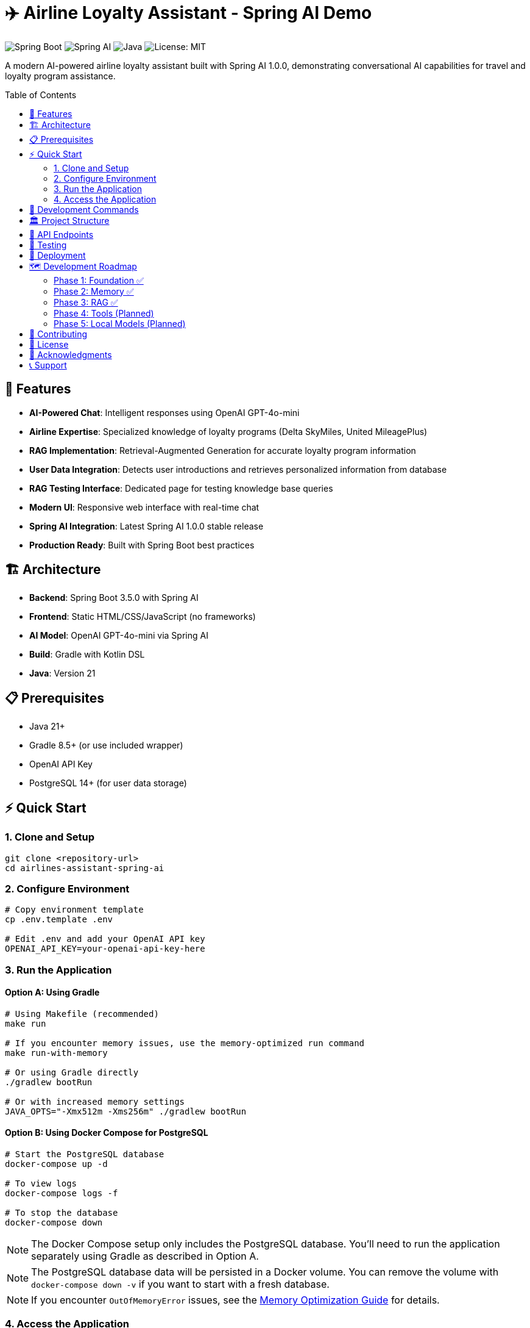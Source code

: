 = ✈️ Airline Loyalty Assistant - Spring AI Demo
:toc: auto
:toc-placement: preamble
:icons: font
:source-highlighter: highlight.js

image:https://img.shields.io/badge/Spring%20Boot-3.5.0-brightgreen.svg[Spring Boot]
image:https://img.shields.io/badge/Spring%20AI-1.0.0-blue.svg[Spring AI]
image:https://img.shields.io/badge/Java-21-orange.svg[Java]
image:https://img.shields.io/badge/License-MIT-yellow.svg[License: MIT]

A modern AI-powered airline loyalty assistant built with Spring AI 1.0.0, demonstrating conversational AI capabilities for travel and loyalty program assistance.

== 🚀 Features

* **AI-Powered Chat**: Intelligent responses using OpenAI GPT-4o-mini
* **Airline Expertise**: Specialized knowledge of loyalty programs (Delta SkyMiles, United MileagePlus)
* **RAG Implementation**: Retrieval-Augmented Generation for accurate loyalty program information
* **User Data Integration**: Detects user introductions and retrieves personalized information from database
* **RAG Testing Interface**: Dedicated page for testing knowledge base queries
* **Modern UI**: Responsive web interface with real-time chat
* **Spring AI Integration**: Latest Spring AI 1.0.0 stable release
* **Production Ready**: Built with Spring Boot best practices

== 🏗️ Architecture

* **Backend**: Spring Boot 3.5.0 with Spring AI
* **Frontend**: Static HTML/CSS/JavaScript (no frameworks)
* **AI Model**: OpenAI GPT-4o-mini via Spring AI
* **Build**: Gradle with Kotlin DSL
* **Java**: Version 21

== 📋 Prerequisites

* Java 21+
* Gradle 8.5+ (or use included wrapper)
* OpenAI API Key
* PostgreSQL 14+ (for user data storage)

== ⚡ Quick Start

=== 1. Clone and Setup

[source,bash]
----
git clone <repository-url>
cd airlines-assistant-spring-ai
----

=== 2. Configure Environment

[source,bash]
----
# Copy environment template
cp .env.template .env

# Edit .env and add your OpenAI API key
OPENAI_API_KEY=your-openai-api-key-here
----

=== 3. Run the Application

==== Option A: Using Gradle

[source,bash]
----
# Using Makefile (recommended)
make run

# If you encounter memory issues, use the memory-optimized run command
make run-with-memory

# Or using Gradle directly
./gradlew bootRun

# Or with increased memory settings
JAVA_OPTS="-Xmx512m -Xms256m" ./gradlew bootRun
----

==== Option B: Using Docker Compose for PostgreSQL

[source,bash]
----
# Start the PostgreSQL database
docker-compose up -d

# To view logs
docker-compose logs -f

# To stop the database
docker-compose down
----

NOTE: The Docker Compose setup only includes the PostgreSQL database. You'll need to run the application separately using Gradle as described in Option A.

NOTE: The PostgreSQL database data will be persisted in a Docker volume. You can remove the volume with `docker-compose down -v` if you want to start with a fresh database.

NOTE: If you encounter `OutOfMemoryError` issues, see the link:docs/memory-optimization.md[Memory Optimization Guide] for details.

=== 4. Access the Application

Open your browser and navigate to: http://localhost:9080

==== Main Chat Interface
The main page provides a chat interface where you can ask questions about airline loyalty programs. The AI will use RAG to enhance its responses with information from the knowledge base.

==== RAG Testing Interface
To directly test the RAG functionality, navigate to: http://localhost:9080/rag-tester.html

This interface allows you to:
- Query the knowledge base directly
- See the raw documents that match your query
- View the formatted context that would be sent to the AI
- Adjust the number of results returned

== 🔧 Development Commands

The project includes a colorful Makefile with emoji indicators:

[source,bash]
----
make help           # 📋 Show available commands
make build          # 🔨 Build the application
make test           # 🧪 Run tests
make run            # 🚀 Run the application
make run-with-memory # 🚀 Run with increased memory settings
make dev-run        # 🔧 Run with hot reload
make env-check      # 🔍 Check environment setup
make clean          # 🧹 Clean build artifacts
----

== 🏛️ Project Structure

[source]
----
src/
├── main/
│   ├── java/com/airline/assistant/
│   │   ├── AirlineAssistantApplication.java
│   │   ├── config/
│   │   │   ├── AirlineAssistantConfig.java
│   │   │   └── DataInitializer.java
│   │   ├── controller/
│   │   │   ├── AirlineAssistantController.java
│   │   │   └── KnowledgeBaseController.java
│   │   ├── model/
│   │   │   └── User.java
│   │   ├── repository/
│   │   │   └── UserRepository.java
│   │   ├── rag/
│   │   │   ├── AirlineDocument.java
│   │   │   └── SimpleVectorStore.java
│   │   ├── service/
│   │   │   ├── AirlineAssistantService.java
│   │   │   ├── KnowledgeBaseService.java
│   │   │   └── UserService.java
│   │   └── util/
│   │       └── UserIntroductionDetector.java
│   └── resources/
│       ├── knowledge-base/
│       │   ├── delta-skymiles.md
│       │   ├── united-mileageplus.md
│       │   └── README.md
│       ├── static/
│       │   ├── index.html
│       │   ├── rag-tester.html
│       │   ├── styles.css
│       │   ├── rag-tester.css
│       │   ├── app.js
│       │   └── rag-tester.js
│       └── application.yml
└── test/
    └── java/com/airline/assistant/
        ├── AirlineAssistantApplicationTests.java
        ├── service/
        │   ├── AirlineAssistantServiceTest.java
        │   ├── KnowledgeBaseServiceTest.java
        │   └── UserServiceTest.java
        └── util/
            └── UserIntroductionDetectorTest.java
----

== 🔌 API Endpoints

[cols="1,2,3"]
|===
|Method |Endpoint |Description

|POST
|`/api/v1/chat`
|Send chat message and receive AI response

|DELETE
|`/api/v1/chat/memory`
|Clear conversation memory

|POST
|`/api/v1/knowledge/query`
|Query the knowledge base directly

|GET
|`/api/v1/knowledge/info`
|Get information about the knowledge base

|GET
|`/api/v1/health`
|Health check endpoint

|GET
|`/`
|Serve main chat interface

|GET
|`/rag-tester.html`
|Serve RAG testing interface
|===

== 🧪 Testing

[source,bash]
----
# Run all tests
make test

# Run with coverage (future enhancement)
./gradlew test jacocoTestReport
----

== 🚢 Deployment

The application is containerized and can be deployed using:

* Docker (configuration in future phases)
* Cloud platforms (AWS, GCP, Azure)
* Traditional application servers

== 🗺️ Development Roadmap

=== Phase 1: Foundation ✅
* Basic chat functionality
* OpenAI integration
* Static frontend

=== Phase 2: Memory ✅
* Conversation history
* Session management
* Context preservation

=== Phase 3: RAG ✅
* Knowledge base integration
* Document retrieval
* Enhanced responses
* User data integration
* Personalized responses

=== Phase 4: Tools (Planned)
* Function calling
* External API integration
* Advanced capabilities

=== Phase 5: Local Models (Planned)
* Ollama integration
* Local embedding models
* Offline capabilities

== 🤝 Contributing

1. Fork the repository
2. Create a feature branch
3. Make your changes
4. Add tests
5. Submit a pull request

== 📄 License

This project is licensed under the MIT License - see the link:LICENSE[LICENSE] file for details.

== 🙏 Acknowledgments

* Spring AI Team for the excellent framework
* OpenAI for the powerful language models
* Spring Boot community for the solid foundation

== 📞 Support

For questions or issues:

* Create an issue in this repository
* Check the Spring AI documentation
* Review the implementation plan in `docs/plan.md`
